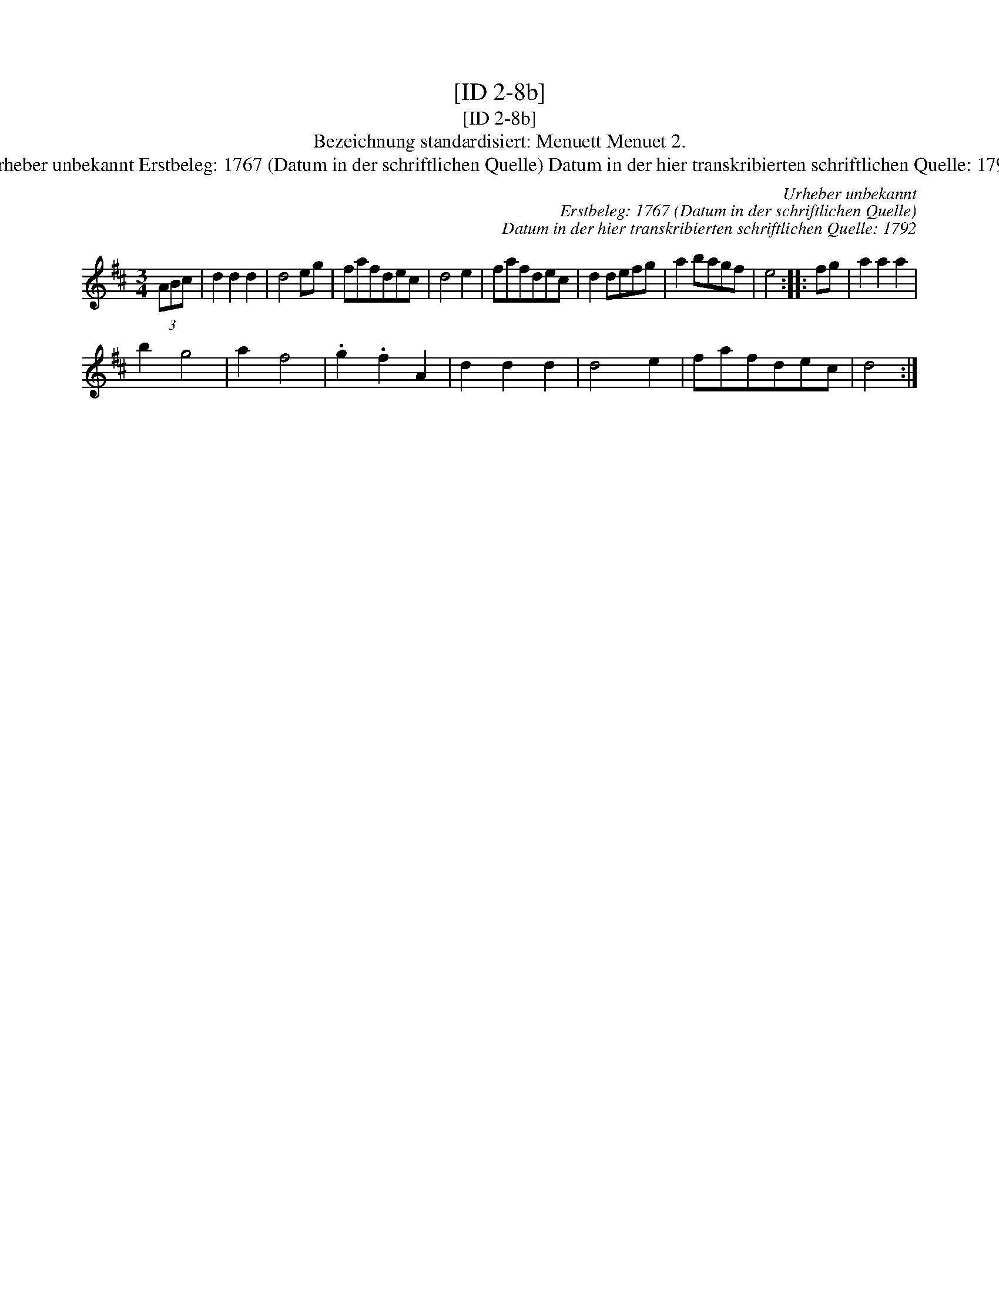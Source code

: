 X:1
T:[ID 2-8b]
T:[ID 2-8b]
T:Bezeichnung standardisiert: Menuett Menuet 2.
T:Urheber unbekannt Erstbeleg: 1767 (Datum in der schriftlichen Quelle) Datum in der hier transkribierten schriftlichen Quelle: 1792
C:Urheber unbekannt
C:Erstbeleg: 1767 (Datum in der schriftlichen Quelle)
C:Datum in der hier transkribierten schriftlichen Quelle: 1792
L:1/8
M:3/4
K:D
V:1 treble 
V:1
 (3ABc | d2 d2 d2 | d4 eg | fafdec | d4 e2 | fafdec | d2 defg | a2 bagf | e4 :: fg | a2 a2 a2 | %11
 b2 g4 | a2 f4 | .g2 .f2 A2 | d2 d2 d2 | d4 e2 | fafdec | d4 :| %18

